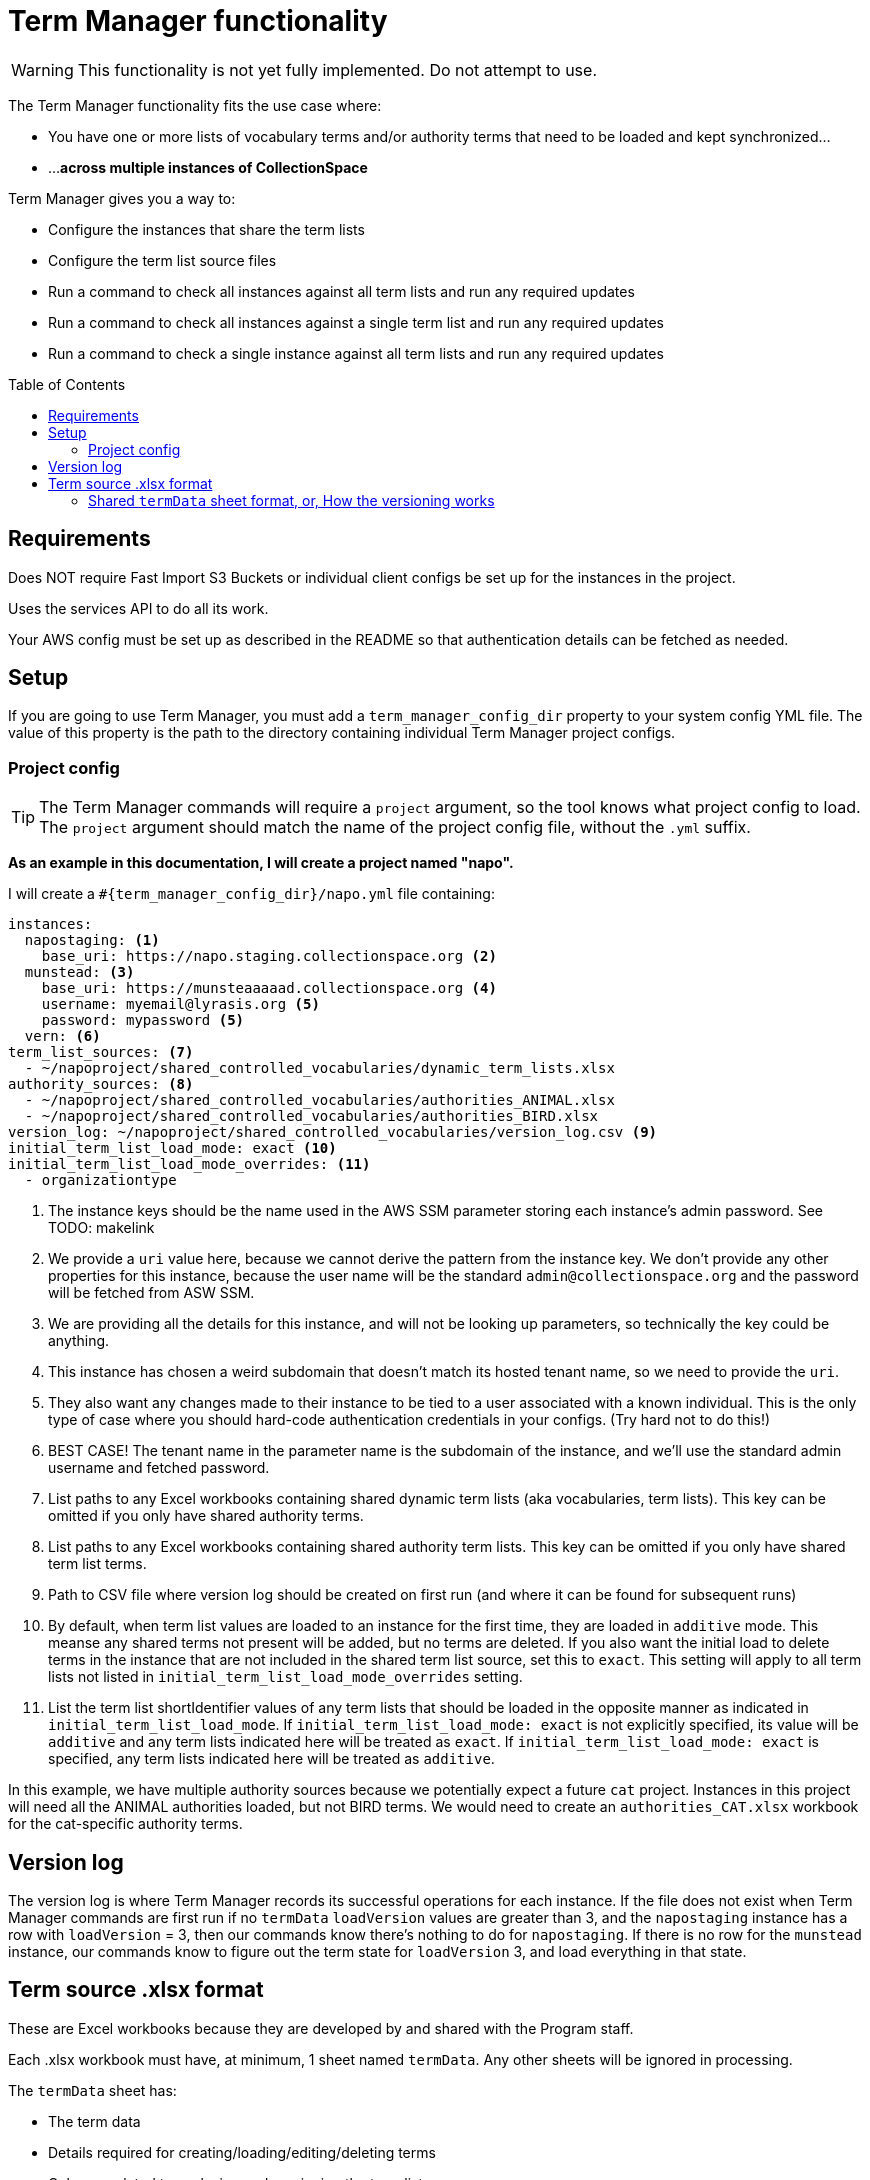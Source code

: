 :toc:
:toc-placement!:
:toclevels: 4

ifdef::env-github[]
:tip-caption: :bulb:
:note-caption: :information_source:
:important-caption: :heavy_exclamation_mark:
:caution-caption: :fire:
:warning-caption: :warning:
endif::[]

= Term Manager functionality

WARNING: This functionality is not yet fully implemented. Do not attempt to use.

The Term Manager functionality fits the use case where:

* You have one or more lists of vocabulary terms and/or authority terms that need to be loaded and kept synchronized...
* ...**across multiple instances of CollectionSpace**

Term Manager gives you a way to:

* Configure the instances that share the term lists
* Configure the term list source files
* Run a command to check all instances against all term lists and run any required updates
* Run a command to check all instances against a single term list and run any required updates
* Run a command to check a single instance against all term lists and run any required updates

toc::[]

== Requirements

Does NOT require Fast Import S3 Buckets or individual client configs be set up for the instances in the project.

Uses the services API to do all its work.

Your AWS config must be set up as described in the README so that authentication details can be fetched as needed.

== Setup

If you are going to use Term Manager, you must add a `term_manager_config_dir` property to your system config YML file. The value of this property is the path to the directory containing individual Term Manager project configs.

=== Project config

TIP: The Term Manager commands will require a `project` argument, so the tool knows what project config to load. The `project` argument should match the name of the project config file, without the `.yml` suffix.

**As an example in this documentation, I will create a project named "napo".**

I will create a `#{term_manager_config_dir}/napo.yml` file containing:

[source,yaml]
----
instances:
  napostaging: <1>
    base_uri: https://napo.staging.collectionspace.org <2>
  munstead: <3>
    base_uri: https://munsteaaaaad.collectionspace.org <4>
    username: myemail@lyrasis.org <5>
    password: mypassword <5>
  vern: <6>
term_list_sources: <7>
  - ~/napoproject/shared_controlled_vocabularies/dynamic_term_lists.xlsx
authority_sources: <8>
  - ~/napoproject/shared_controlled_vocabularies/authorities_ANIMAL.xlsx
  - ~/napoproject/shared_controlled_vocabularies/authorities_BIRD.xlsx
version_log: ~/napoproject/shared_controlled_vocabularies/version_log.csv <9>
initial_term_list_load_mode: exact <10>
initial_term_list_load_mode_overrides: <11>
  - organizationtype
----
<1> The instance keys should be the name used in the AWS SSM parameter storing each instance's admin password. See TODO: makelink
<2> We provide a `uri` value here, because we cannot derive the pattern from the instance key. We don't provide any other properties for this instance, because the user name will be the standard `admin@collectionspace.org` and the password will be fetched from ASW SSM.
<3> We are providing all the details for this instance, and will not be looking up parameters, so technically the key could be anything.
<4> This instance has chosen a weird subdomain that doesn't match its hosted tenant name, so we need to provide the `uri`.
<5> They also want any changes made to their instance to be tied to a user associated with a known individual. This is the only type of case where you should hard-code authentication credentials in your configs. (Try hard not to do this!)
<6> BEST CASE! The tenant name in the parameter name is the subdomain of the instance, and we'll use the standard admin username and fetched password.
<7> List paths to any Excel workbooks containing shared dynamic term lists (aka vocabularies, term lists). This key can be omitted if you only have shared authority terms.
<8> List paths to any Excel workbooks containing shared authority term lists. This key can be omitted if you only have shared term list terms.
<9> Path to CSV file where version log should be created on first run (and where it can be found for subsequent runs)
<10> By default, when term list values are loaded to an instance for the first time, they are loaded in `additive` mode. This meanse any shared terms not present will be added, but no terms are deleted. If you also want the initial load to delete terms in the instance that are not included in the shared term list source, set this to `exact`. This setting will apply to all term lists not listed in `initial_term_list_load_mode_overrides` setting.
<11> List the term list shortIdentifier values of any term lists that should be loaded in the opposite manner as indicated in `initial_term_list_load_mode`. If `initial_term_list_load_mode: exact` is not explicitly specified, its value will be `additive` and any term lists indicated here will be treated as `exact`. If `initial_term_list_load_mode: exact` is specified, any term lists indicated here will be treated as `additive`.

In this example, we have multiple authority sources because we potentially expect a future `cat` project. Instances in this project will need all the ANIMAL authorities loaded, but not BIRD terms. We would need to create an `authorities_CAT.xlsx` workbook for the cat-specific authority terms.

== Version log

The version log is where Term Manager records its successful operations for each instance. If the file does not exist when Term Manager commands are first run  if no `termData` `loadVersion` values are greater than 3, and the `napostaging` instance has a row with `loadVersion` = 3, then our commands know there's nothing to do for `napostaging`. If there is no row for the `munstead` instance, our commands know to figure out the term state for `loadVersion` 3, and load everything in that state.


== Term source .xlsx format

These are Excel workbooks because they are developed by and shared with the Program staff.

Each .xlsx workbook must have, at minimum, 1 sheet named `termData`. Any other sheets will be ignored in processing.

The `termData` sheet has:

* The term data
* Details required for creating/loading/editing/deleting terms
* Columns related to analyzing and versioning the term lists

The first two bullets in that list vary for term list vs. authority sources and will be discussed in separate sections below.

The final bullet is the same for term list and authority sources, and is used in combination with data in the `loadData` sheet to enable us to run one command that can (1) add all the shared terms to a newly created instance; and (2) load any changes to existing instances that haven't been updated since the terms changed.


=== Shared `termData` sheet format, or, How the versioning works

todo
